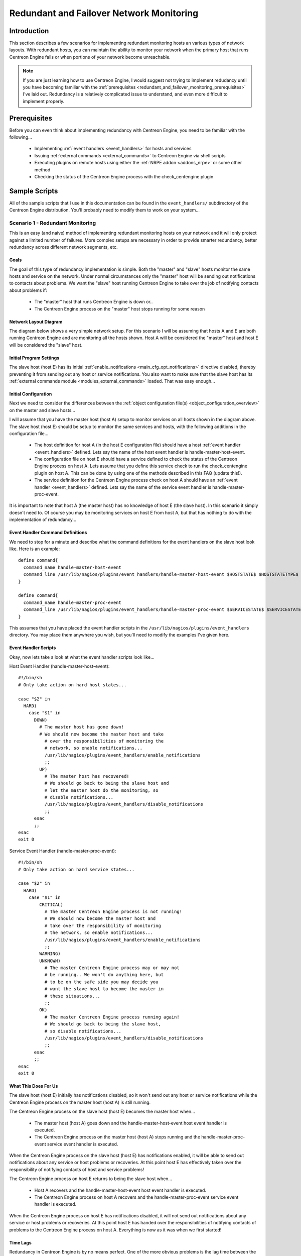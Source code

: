 .. _redundant_and_failover_monitoring:

Redundant and Failover Network Monitoring
*****************************************

Introduction
============

This section describes a few scenarios for implementing redundant
monitoring hosts an various types of network layouts. With redundant
hosts, you can maintain the ability to monitor your network when the
primary host that runs Centreon Engine fails or when portions of your
network become unreachable.

.. note::
   If you are just learning how to use Centreon Engine, I would suggest
   not trying to implement redudancy until you have becoming familiar
   with the
   :ref:`prerequisites <redundant_and_failover_monitoring_prerequisites>`
   I've laid out. Redundancy is a relatively complicated issue to
   understand, and even more difficult to implement properly.

.. _redundant_and_failover_monitoring_prerequisites:

Prerequisites
=============

Before you can even think about implementing redundancy with Centreon
Engine, you need to be familiar with the following...

  * Implementing :ref:`event handlers <event_handlers>` for hosts and
    services
  * Issuing :ref:`external commands <external_commands>` to Centreon
    Engine via shell scripts
  * Executing plugins on remote hosts using either the
    :ref:`NRPE addon <addons_nrpe>` or some other method
  * Checking the status of the Centreon Engine process with the
    check_centengine plugin

Sample Scripts
==============

All of the sample scripts that I use in this documentation can be found
in the ``event_handlers/`` subdirectory of the Centreon Engine
distribution. You'll probably need to modify them to work on your
system...

.. _redundant_and_failover_monitoring_scenario1:

Scenario 1 - Redundant Monitoring
---------------------------------

This is an easy (and naive) method of implementing redundant monitoring
hosts on your network and it will only protect against a limited number
of failures. More complex setups are necessary in order to provide
smarter redundancy, better redundancy across different network segments,
etc.

Goals
^^^^^

The goal of this type of redundancy implementation is simple. Both the
"master" and "slave" hosts monitor the same hosts and service on the
network. Under normal circumstances only the "master" host will be
sending out notifications to contacts about problems. We want the
"slave" host running Centreon Engine to take over the job of notifying
contacts about problems if:

  * The "master" host that runs Centreon Engine is down or..
  * The Centreon Engine process on the "master" host stops running for
    some reason

Network Layout Diagram
^^^^^^^^^^^^^^^^^^^^^^

The diagram below shows a very simple network setup. For this scenario I
will be assuming that hosts A and E are both running Centreon Engine and
are monitoring all the hosts shown. Host A will be considered the
"master" host and host E will be considered the "slave" host.

.. image:: /_static/images/redundancy.png
   :align: center

Initial Program Settings
^^^^^^^^^^^^^^^^^^^^^^^^

The slave host (host E) has its initial
:ref:`enable_notifications <main_cfg_opt_notifications>`
directive disabled, thereby preventing it from sending out any host or
service notifications. You also want to make sure that the slave host
has its
:ref:`external commands module <modules_external_commands>`
loaded. That was easy enough...

Initial Configuration
^^^^^^^^^^^^^^^^^^^^^

Next we need to consider the differences between the
:ref:`object configuration file(s) <object_configuration_overview>`
on the master and slave hosts...

I will assume that you have the master host (host A) setup to monitor
services on all hosts shown in the diagram above. The slave host (host
E) should be setup to monitor the same services and hosts, with the
following additions in the configuration file...

  * The host definition for host A (in the host E configuration file)
    should have a host :ref:`event handler <event_handlers>`
    defined. Lets say the name of the host event handler is
    handle-master-host-event.
  * The configuration file on host E should have a service defined to
    check the status of the Centreon Engine process on host A. Lets
    assume that you define this service check to run the
    check_centengine plugin on host A. This can be done by using one of
    the methods described in this FAQ (update this!).
  * The service definition for the Centreon Engine process check on host
    A should have an :ref:`event handler <event_handlers>` defined. Lets
    say the name of the service event handler is
    handle-master-proc-event.

It is important to note that host A (the master host) has no knowledge
of host E (the slave host). In this scenario it simply doesn't need
to. Of course you may be monitoring services on host E from host A, but
that has nothing to do with the implementation of redundancy...

Event Handler Command Definitions
^^^^^^^^^^^^^^^^^^^^^^^^^^^^^^^^^

We need to stop for a minute and describe what the command definitions
for the event handlers on the slave host look like. Here is an
example::

  define command{
    command_name handle-master-host-event
    command_line /usr/lib/nagios/plugins/event_handlers/handle-master-host-event $HOSTSTATE$ $HOSTSTATETYPE$
  }

  define command{
    command_name handle-master-proc-event
    command_line /usr/lib/nagios/plugins/event_handlers/handle-master-proc-event $SERVICESTATE$ $SERVICESTATETYPE$
  }

This assumes that you have placed the event handler scripts in the
``/usr/lib/nagios/plugins/event_handlers`` directory. You may place them
anywhere you wish, but you'll need to modify the examples I've given
here.

Event Handler Scripts
^^^^^^^^^^^^^^^^^^^^^

Okay, now lets take a look at what the event handler scripts look
like...

Host Event Handler (handle-master-host-event)::

  #!/bin/sh
  # Only take action on hard host states...

  case "$2" in
    HARD)
      case "$1" in
        DOWN)
          # The master host has gone down!
          # We should now become the master host and take
            # over the responsibilities of monitoring the
            # network, so enable notifications...
            /usr/lib/nagios/plugins/event_handlers/enable_notifications
            ;;
          UP)
            # The master host has recovered!
            # We should go back to being the slave host and
            # let the master host do the monitoring, so
            # disable notifications...
            /usr/lib/nagios/plugins/event_handlers/disable_notifications
            ;;
        esac
        ;;
  esac
  exit 0

Service Event Handler (handle-master-proc-event)::

  #!/bin/sh
  # Only take action on hard service states...

  case "$2" in
    HARD)
      case "$1" in
          CRITICAL)
            # The master Centreon Engine process is not running!
            # We should now become the master host and
            # take over the responsibility of monitoring
            # the network, so enable notifications...
            /usr/lib/nagios/plugins/event_handlers/enable_notifications
            ;;
          WARNING)
          UNKNOWN)
            # The master Centreon Engine process may or may not
            # be running.. We won't do anything here, but
            # to be on the safe side you may decide you
            # want the slave host to become the master in
            # these situations...
            ;;
          OK)
            # The master Centreon Engine process running again!
            # We should go back to being the slave host,
            # so disable notifications...
            /usr/lib/nagios/plugins/event_handlers/disable_notifications
            ;;
        esac
        ;;
  esac
  exit 0

What This Does For Us
^^^^^^^^^^^^^^^^^^^^^

The slave host (host E) initially has notifications disabled, so it
won't send out any host or service notifications while the Centreon
Engine process on the master host (host A) is still running.

The Centreon Engine process on the slave host (host E) becomes the
master host when...

  * The master host (host A) goes down and the handle-master-host-event
    host event handler is executed.
  * The Centreon Engine process on the master host (host A) stops
    running and the handle-master-proc-event service event handler is
    executed.

When the Centreon Engine process on the slave host (host E) has
notifications enabled, it will be able to send out notifications about
any service or host problems or recoveries. At this point host E has
effectively taken over the responsibility of notifying contacts of host
and service problems!

The Centreon Engine process on host E returns to being the slave host
when...

  * Host A recovers and the handle-master-host-event host event handler
    is executed.
  * The Centreon Engine process on host A recovers and the
    handle-master-proc-event service event handler is executed.

When the Centreon Engine process on host E has notifications disabled,
it will not send out notifications about any service or host problems or
recoveries. At this point host E has handed over the responsibilities of
notifying contacts of problems to the Centreon Engine process on host A.
Everything is now as it was when we first started!

Time Lags
^^^^^^^^^

Redundancy in Centreon Engine is by no means perfect. One of the more
obvious problems is the lag time between the master host failing and the
slave host taking over. This is affected by the following...

  * The time between a failure of the master host and the first time the
    slave host detects a problem
  * The time needed to verify that the master host really does have a
    problem (using service or host check retries on the slave host)
  * The time between the execution of the event handler and the next
    time that Centreon Engine checks for external commands

You can minimize this lag by...

  * Ensuring that the Centreon Engine process on host E (re)checks one
    or more services at a high frequency. This is done by using the
    check_interval and retry_interval arguments in each service
    definition.
  * Ensuring that the number of host rechecks for host A (on host E)
    allow for fast detection of host problems. This is done by using the
    max_check_attempts argument in the host definition.
  * Increase the frequency of :ref:`external command <external_commands>`
    checks on host E. This is done by modifying the
    :ref:`command_check_interval <main_cfg_opt_external_command_check_interval>`
    option in the main configuration file.

When Centreon Engine recovers on the host A, there is also some lag time
before host E returns to being a slave host. This is affected by the
following...

  * The time between a recovery of host A and the time the Centreon
    Engine process on host E detects the recovery
  * The time between the execution of the event handler on host B and
    the next time the Centreon Engine process on host E checks for
    external commands

The exact lag times between the transfer of monitoring responsibilities
will vary depending on how many services you have defined, the interval
at which services are checked, and a lot of pure chance. At any rate,
its definitely better than nothing.

Special Cases
^^^^^^^^^^^^^

Here is one thing you should be aware of... If host A goes down, host E
will have notifications enabled and take over the responsibilities of
notifying contacts of problems. When host A recovers, host E will have
notifications disabled. If - when host A recovers - the Centreon Engine
process on host A does not start up properly, there will be a period of
time when neither host is notifying contacts of problems! Fortunately,
the service check logic in Centreon Engine accounts for this. The next
time the Centreon Engine process on host E checks the status of the
Centreon Engine process on host A, it will find that it is not
running. Host E will then have notifications enabled again and take over
all responsibilities of notifying contacts of problems.

The exact amount of time that neither host is monitoring the network is
hard to determine. Obviously, this period can be minimized by increasing
the frequency of service checks (on host E) of the Centreon Engine
process on host A. The rest is up to pure chance, but the total
"blackout" time shouldn't be too bad.

Scenario 2 - FailoverMonitoring
-------------------------------

Introduction
^^^^^^^^^^^^

Failover monitoring is similiar to, but slightly different than
redundant monitoring (as discussed above in
:ref:`scenario 1 <redundant_and_failover_monitoring_scenario1>`).

Goals
^^^^^

The basic goal of failover monitoring is to have the Centreon Engine
process on the slave host sit idle while the Centreon Engine process on
the master host is running. If the process on the master host stops
running (or if the host goes down), the Centreon Engine process on the
slave host starts monitoring everything.

While the method described in
:ref:`scenario 1 <redundant_and_failover_monitoring_scenario1>`
will allow you to continue receive notifications if the master
monitoring hosts goes down, it does have some pitfalls. The biggest
problem is that the slave host is monitoring the same hosts and servers
as the master at the same time as the master! This can cause problems
with excessive traffic and load on the machines being monitored if you
have a lot of services defined. Here's how you can get around that
problem...

Initial Program Settings
^^^^^^^^^^^^^^^^^^^^^^^^

Disable active service checks and notifications on the slave host using
the :ref:`execute_service_checks <main_cfg_opt_service_check_execution>`
and :ref:`enable_notifications <main_cfg_opt_notifications>`
directives. This will prevent the slave host from monitoring hosts and
services and sending out notifications while the Centreon Engine process
on the master host is still up and running. Make sure you also have the
:ref:`external commands module <modules_external_commands>`
loaded on the slave host.

Master Process Check
^^^^^^^^^^^^^^^^^^^^

Set up a cron job on the slave host that periodically (say every minute)
runs a script that checks the staus of the Centreon Engine process on
the master host (using the check_nrpe plugin on the slave host and the
:ref:`nrpe daemon <addons_nrpe>` and check_centengine
plugin on the master host). The script should check the return code of
the check_nrpe plugin . If it returns a non-OK state, the script should
send the appropriate commands to the
:ref:`external command file <main_cfg_opt_external_command_file>`
to enable both notifications and active service checks. If the plugin
returns an OK state, the script should send commands to the external
command file to disable both notifications and active checks.

By doing this you end up with only one process monitoring hosts and
services at a time, which is much more efficient that monitoring
everything twice.

Also of note, you don't need to define host and service handlers as
mentioned in
:ref:`scenario 1 <redundant_and_failover_monitoring_scenario1>`
because things are handled differently.

Additional Issues
^^^^^^^^^^^^^^^^^

At this point, you have implemented a very basic failover monitoring
setup. However, there is one more thing you should consider doing to
make things work smoother.

The big problem with the way things have been setup thus far is the fact
that the slave host doesn't have the current status of any services or
hosts at the time it takes over the job of monitoring. One way to solve
this problem is to enable the
:ref:`ocsp command <main_cfg_opt_obsessive_compulsive_service_processor_command>`
on the master host and have it send all service check results to the
slave host using the :ref:`nsca <addons_nsca>` addon". The
slave host will then have up-to-date status information for all services
at the time it takes over the job of monitoring things. Since active
service checks are not enabled on the slave host, it will not actively
run any service checks. However, it will execute host checks if
necessary. This means that both the master and slave hosts will be
executing host checks as needed, which is not really a big deal since
the majority of monitoring deals with service checks.

That's pretty much it as far as setup goes.
